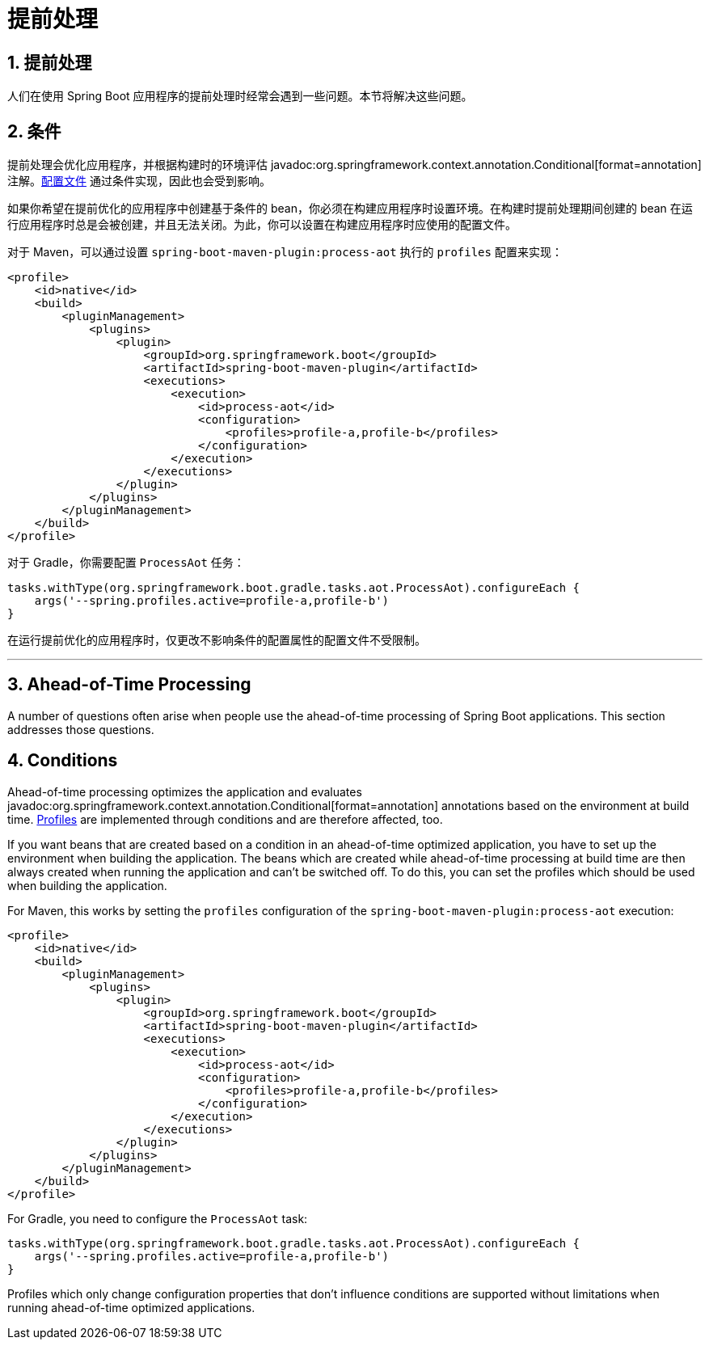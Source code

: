 = 提前处理
:encoding: utf-8
:numbered:

[[howto.aot]]
== 提前处理
人们在使用 Spring Boot 应用程序的提前处理时经常会遇到一些问题。本节将解决这些问题。

[[howto.aot.conditions]]
== 条件
提前处理会优化应用程序，并根据构建时的环境评估 javadoc:org.springframework.context.annotation.Conditional[format=annotation] 注解。xref:reference:features/profiles.adoc[配置文件] 通过条件实现，因此也会受到影响。

如果你希望在提前优化的应用程序中创建基于条件的 bean，你必须在构建应用程序时设置环境。在构建时提前处理期间创建的 bean 在运行应用程序时总是会被创建，并且无法关闭。为此，你可以设置在构建应用程序时应使用的配置文件。

对于 Maven，可以通过设置 `spring-boot-maven-plugin:process-aot` 执行的 `profiles` 配置来实现：

[source,xml]
----
<profile>
    <id>native</id>
    <build>
        <pluginManagement>
            <plugins>
                <plugin>
                    <groupId>org.springframework.boot</groupId>
                    <artifactId>spring-boot-maven-plugin</artifactId>
                    <executions>
                        <execution>
                            <id>process-aot</id>
                            <configuration>
                                <profiles>profile-a,profile-b</profiles>
                            </configuration>
                        </execution>
                    </executions>
                </plugin>
            </plugins>
        </pluginManagement>
    </build>
</profile>
----

对于 Gradle，你需要配置 `ProcessAot` 任务：

[source,gradle]
----
tasks.withType(org.springframework.boot.gradle.tasks.aot.ProcessAot).configureEach {
    args('--spring.profiles.active=profile-a,profile-b')
}
----

在运行提前优化的应用程序时，仅更改不影响条件的配置属性的配置文件不受限制。

'''
[[howto.aot]]
== Ahead-of-Time Processing
A number of questions often arise when people use the ahead-of-time processing of Spring Boot applications.
This section addresses those questions.

[[howto.aot.conditions]]
== Conditions
Ahead-of-time processing optimizes the application and evaluates javadoc:org.springframework.context.annotation.Conditional[format=annotation] annotations based on the environment at build time.
xref:reference:features/profiles.adoc[Profiles] are implemented through conditions and are therefore affected, too.

If you want beans that are created based on a condition in an ahead-of-time optimized application, you have to set up the environment when building the application.
The beans which are created while ahead-of-time processing at build time are then always created when running the application and can't be switched off.
To do this, you can set the profiles which should be used when building the application.

For Maven, this works by setting the `profiles` configuration of the `spring-boot-maven-plugin:process-aot` execution:

[source,xml]
----
<profile>
    <id>native</id>
    <build>
        <pluginManagement>
            <plugins>
                <plugin>
                    <groupId>org.springframework.boot</groupId>
                    <artifactId>spring-boot-maven-plugin</artifactId>
                    <executions>
                        <execution>
                            <id>process-aot</id>
                            <configuration>
                                <profiles>profile-a,profile-b</profiles>
                            </configuration>
                        </execution>
                    </executions>
                </plugin>
            </plugins>
        </pluginManagement>
    </build>
</profile>
----

For Gradle, you need to configure the `ProcessAot` task:

[source,gradle]
----
tasks.withType(org.springframework.boot.gradle.tasks.aot.ProcessAot).configureEach {
    args('--spring.profiles.active=profile-a,profile-b')
}
----

Profiles which only change configuration properties that don't influence conditions are supported without limitations when running ahead-of-time optimized applications.
